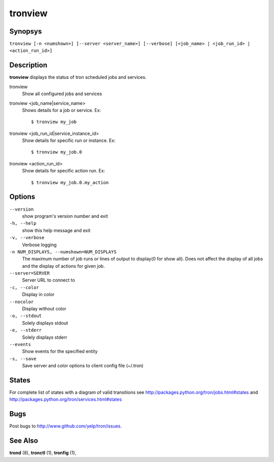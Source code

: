 .. _tronview:

tronview
========

Synopsys
--------

``tronview [-n <numshown>] [--server <server_name>] [--verbose] [<job_name> | <job_run_id> | <action_run_id>]``

Description
-----------

**tronview** displays the status of tron scheduled jobs and services.

tronview
    Show all configured jobs and services

tronview <job_name|service_name>
    Shows details for a job or service. Ex::

    $ tronview my_job

tronview <job_run_id|service_instance_id>
    Show details for specific run or instance. Ex::

    $ tronview my_job.0

tronview <action_run_id>
    Show details for specific action run. Ex::

    $ tronview my_job.0.my_action

Options
-------

``--version``
    show program's version number and exit

``-h, --help``
    show this help message and exit

``-v, --verbose``
    Verbose logging

``-n NUM_DISPLAYS, --numshown=NUM_DISPLAYS``
    The maximum number of job runs or lines of output to display(0 for show
    all).  Does not affect the display of all jobs and the display of actions
    for given job.

``--server=SERVER``
    Server URL to connect to

``-c, --color``
    Display in color

``--nocolor``
    Display without color

``-o, --stdout``
    Solely displays stdout

``-e, --stderr``
    Solely displays stderr

``--events``
    Show events for the specified entity

``-s, --save``
    Save server and color options to client config file (~/.tron)


States
----------
For complete list of states with a diagram of valid transitions see
http://packages.python.org/tron/jobs.html#states and
http://packages.python.org/tron/services.html#states


Bugs
----

Post bugs to http://www.github.com/yelp/tron/issues.

See Also
--------

**trond** (8), **tronctl** (1), **tronfig** (1),
